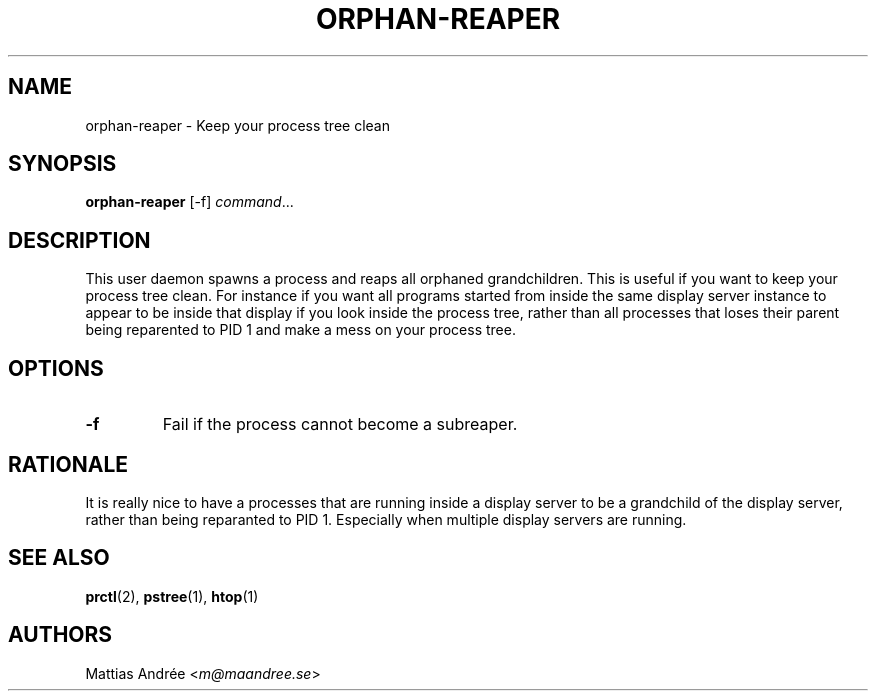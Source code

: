 .TH ORPHAN-REAPER 1 ORPHAN-REAPER
.SH NAME
orphan-reaper - Keep your process tree clean
.SH SYNOPSIS
.BR orphan-reaper
[-f]
.IR command ...
.SH DESCRIPTION
This user daemon spawns a process and reaps all orphaned
grandchildren. This is useful if you want to keep your
process tree clean. For instance if you want all programs
started from inside the same display server instance to
appear to be inside that display if you look inside the
process tree, rather than all processes that loses their
parent being reparented to PID 1 and make a mess on your
process tree.
.SH OPTIONS
.TP
.BR \-f
Fail if the process cannot become a subreaper.
.SH RATIONALE
It is really nice to have a processes that are running
inside a display server to be a grandchild of the
display server, rather than being reparanted to PID 1.
Especially when multiple display servers are running.
.SH "SEE ALSO"
.BR prctl (2),
.BR pstree (1),
.BR htop (1)
.SH AUTHORS
Mattias Andrée
.RI < m@maandree.se >
